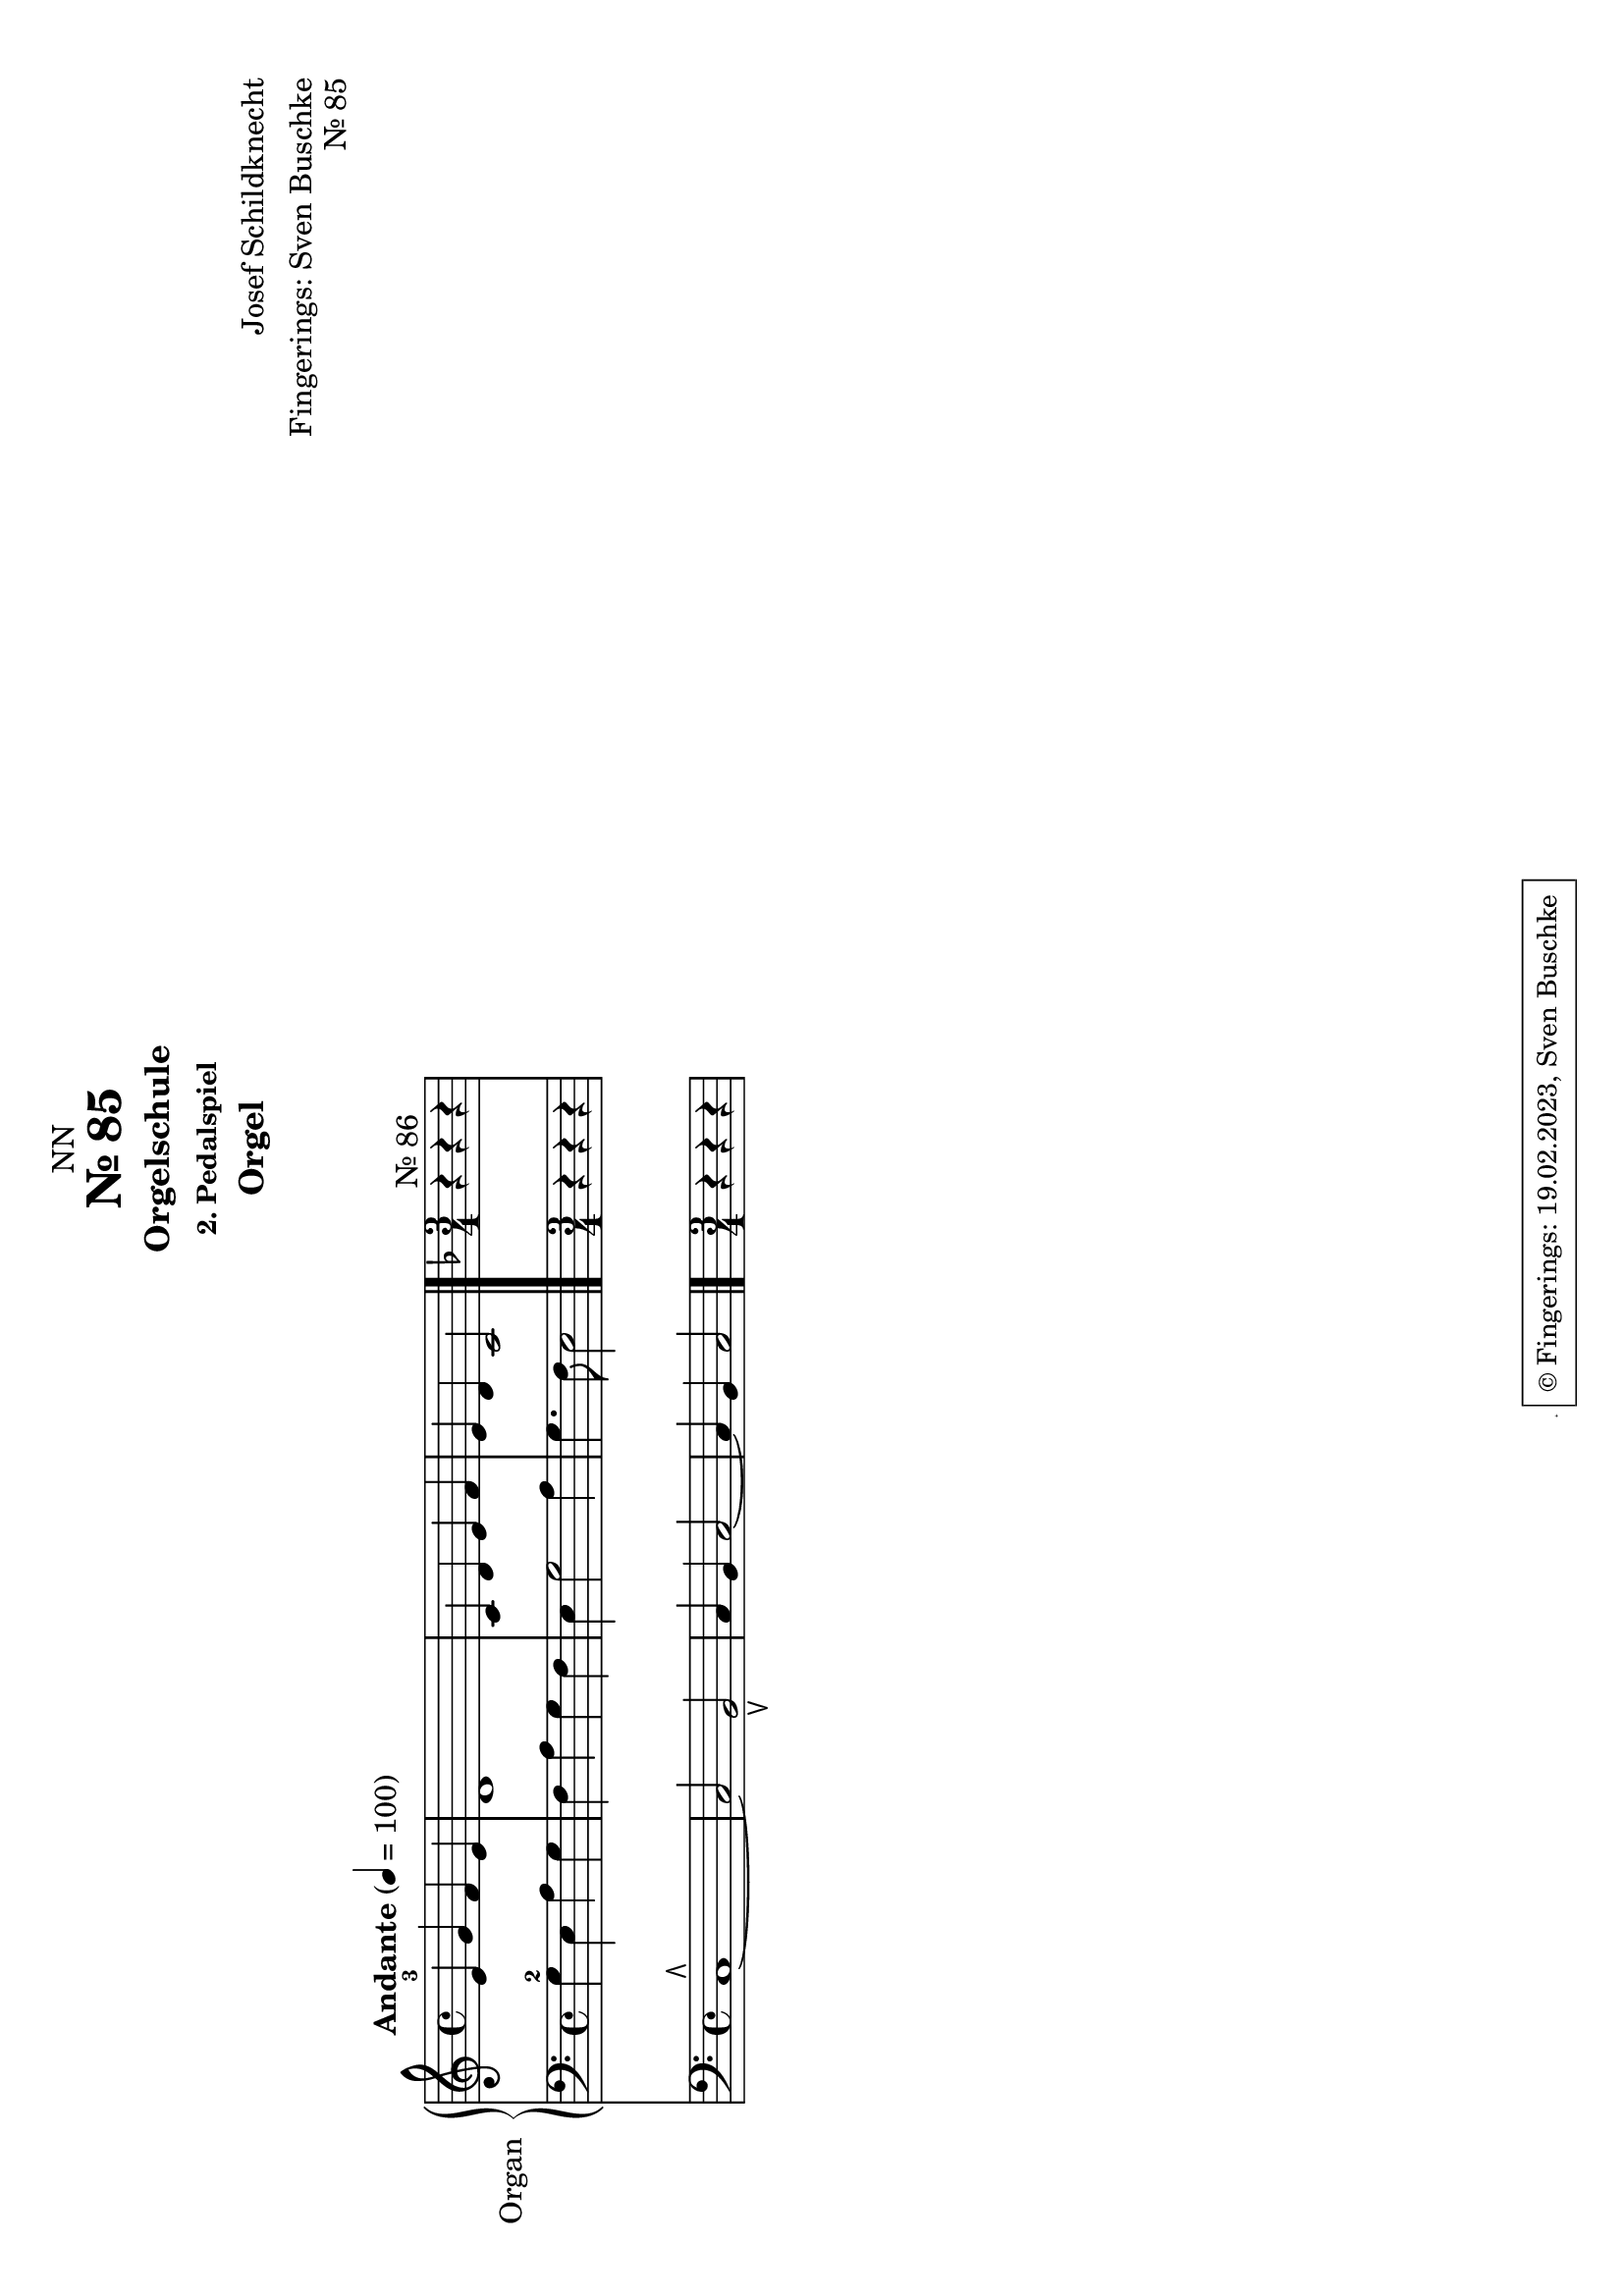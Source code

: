 \version "2.24.1"
\language "english"

\header {
  dedication = "NN"
  title = "Nr. 85"
  subtitle = "Orgelschule"
  subsubtitle = "2. Pedalspiel"
  instrument = "Orgel"
  composer = "Josef Schildknecht"
  arranger = "Fingerings: Sven Buschke"
  poet = ""
  meter = ""
  piece = ""
  opus = ""
%  copyright = "© Fingerings: 20.02.2023, Sven Buschke"
 copyright = \markup { \override #'(box-padding . 1.0) \override #'(baseline-skip . 2.7) \box \center-align { \small \line {    } \line { \small \line { \tiny © Fingerings: 19.02.2023, Sven Buschke   } }  } }
%  tagline = ""
 tagline = \markup { \override #'(box-padding . 1.0) \override #'(baseline-skip . 2.7) \box \center-align { \small \line {    } \line { \small \line { \tiny © Fingerings: 19.02.2023, Sven Buschke   } }  } }
}

\paper {
  #(set-paper-size "a4" 'landscape)
}

\layout {
  \context {
    \Voice
    \consists "Melody_engraver"
    \override Stem #'neutral-direction = #'()
  }
}

global = {
  \key c \major
  \time 4/4
  \tempo "Andante" 4=100
}

%%%%%%%%%%%%%%%%%%%%%%%%%%%%%%%%%%%%%%%%%%%%%%%%%%%
% Nr. 85
%%%%%%%%%%%%%%%%%%%%%%%%%%%%%%%%%%%%%%%%%%%%%%%%%%%

globalA = {
  \key c \major
  \time 4/4
  \tempo "Andante" 4=100
}

scoreARight = \relative c'' {
  \globalA
  % Music follows here.
  e,-3 g f e|
  d1|
  c4 d e f|
  e d c2
  \bar "|."
  \key f \major
  \time 3/4
  r4^"Nr. 86" r r
}

scoreALeft = \relative c' {
  \globalA
  % Music follows here.
  g4-2 e a g|
  f a g f|
  e g2 a4|
  g4. f8 e2
  \bar "|."
  r4 r r
}

scoreAPedal = \relative c {
  \globalA
  % Music follows here.
  c1\rtoe~|
  c2 b\ltoe|
  c4 b c2~|
  4 b c2|
  \bar "|."
  r4 r r
}

\bookpart {
\header {
  title = "Nr. 85"
  opus = "Nr. 85"
%   tagline = \markup { \override #'(box-padding . 1.0) \override #'(baseline-skip . 2.7) \box \center-align { \small \line {    } \line { \small \line { \tiny © Fingerings: 19.02.2023, Sven Buschke   } }  } }

}
  \score {
    <<
      \new PianoStaff \with {
        instrumentName = "Organ"
        shortInstrumentName = "Org."
      } <<
        \new Staff = "right" \with {
          midiInstrument = "church organ"
        } \scoreARight
        \new Staff = "left" \with {
          midiInstrument = "church organ"
        } { \clef bass \scoreALeft }
      >>
      \new Staff = "pedal" \with {
        midiInstrument = "church organ"
      } { \clef bass \scoreAPedal }
    >>
    \layout { }
    \midi { }
  }
}

%%%%%%%%%%%%%%%%%%%%%%%%%%%%%%%%%%%%%%%%%%%%%%%%%%%
% Nr. 86
%%%%%%%%%%%%%%%%%%%%%%%%%%%%%%%%%%%%%%%%%%%%%%%%%%%

scoreBRight = \relative c'' {
  \global
  % Music follows here.

}

scoreBLeft = \relative c' {
  \global
  % Music follows here.

}

scoreBPedal = \relative c {
  \global
  % Music follows here.

}

\bookpart {
  \score {
    <<
      \new PianoStaff \with {
        instrumentName = "Organ"
        shortInstrumentName = "Org."
      } <<
        \new Staff = "right" \with {
          midiInstrument = "church organ"
        } \scoreBRight
        \new Staff = "left" \with {
          midiInstrument = "church organ"
        } { \clef bass \scoreBLeft }
      >>
      \new Staff = "pedal" \with {
        midiInstrument = "church organ"
      } { \clef bass \scoreBPedal }
    >>
    \layout { }
    \midi { }
  }
}

scoreCRight = \relative c'' {
  \global
  % Music follows here.

}

scoreCLeft = \relative c' {
  \global
  % Music follows here.

}

scoreCPedal = \relative c {
  \global
  % Music follows here.

}

\bookpart {
  \score {
    <<
      \new PianoStaff \with {
        instrumentName = "Organ"
        shortInstrumentName = "Org."
      } <<
        \new Staff = "right" \with {
          midiInstrument = "church organ"
        } \scoreCRight
        \new Staff = "left" \with {
          midiInstrument = "church organ"
        } { \clef bass \scoreCLeft }
      >>
      \new Staff = "pedal" \with {
        midiInstrument = "church organ"
      } { \clef bass \scoreCPedal }
    >>
    \layout { }
    \midi { }
  }
}

scoreDRight = \relative c'' {
  \global
  % Music follows here.

}

scoreDLeft = \relative c' {
  \global
  % Music follows here.

}

scoreDPedal = \relative c {
  \global
  % Music follows here.

}

\bookpart {
  \score {
    <<
      \new PianoStaff \with {
        instrumentName = "Organ"
        shortInstrumentName = "Org."
      } <<
        \new Staff = "right" \with {
          midiInstrument = "church organ"
        } \scoreDRight
        \new Staff = "left" \with {
          midiInstrument = "church organ"
        } { \clef bass \scoreDLeft }
      >>
      \new Staff = "pedal" \with {
        midiInstrument = "church organ"
      } { \clef bass \scoreDPedal }
    >>
    \layout { }
    \midi { }
  }
}

scoreERight = \relative c'' {
  \global
  % Music follows here.

}

scoreELeft = \relative c' {
  \global
  % Music follows here.

}

scoreEPedal = \relative c {
  \global
  % Music follows here.

}

\bookpart {
  \score {
    <<
      \new PianoStaff \with {
        instrumentName = "Organ"
        shortInstrumentName = "Org."
      } <<
        \new Staff = "right" \with {
          midiInstrument = "church organ"
        } \scoreERight
        \new Staff = "left" \with {
          midiInstrument = "church organ"
        } { \clef bass \scoreELeft }
      >>
      \new Staff = "pedal" \with {
        midiInstrument = "church organ"
      } { \clef bass \scoreEPedal }
    >>
    \layout { }
    \midi { }
  }
}

scoreFRight = \relative c'' {
  \global
  % Music follows here.

}

scoreFLeft = \relative c' {
  \global
  % Music follows here.

}

scoreFPedal = \relative c {
  \global
  % Music follows here.

}

\bookpart {
  \score {
    <<
      \new PianoStaff \with {
        instrumentName = "Organ"
        shortInstrumentName = "Org."
      } <<
        \new Staff = "right" \with {
          midiInstrument = "church organ"
        } \scoreFRight
        \new Staff = "left" \with {
          midiInstrument = "church organ"
        } { \clef bass \scoreFLeft }
      >>
      \new Staff = "pedal" \with {
        midiInstrument = "church organ"
      } { \clef bass \scoreFPedal }
    >>
    \layout { }
    \midi { }
  }
}

scoreGRight = \relative c'' {
  \global
  % Music follows here.

}

scoreGLeft = \relative c' {
  \global
  % Music follows here.

}

scoreGPedal = \relative c {
  \global
  % Music follows here.

}

\bookpart {
  \score {
    <<
      \new PianoStaff \with {
        instrumentName = "Organ"
        shortInstrumentName = "Org."
      } <<
        \new Staff = "right" \with {
          midiInstrument = "church organ"
        } \scoreGRight
        \new Staff = "left" \with {
          midiInstrument = "church organ"
        } { \clef bass \scoreGLeft }
      >>
      \new Staff = "pedal" \with {
        midiInstrument = "church organ"
      } { \clef bass \scoreGPedal }
    >>
    \layout { }
    \midi { }
  }
}

scoreHRight = \relative c'' {
  \global
  % Music follows here.

}

scoreHLeft = \relative c' {
  \global
  % Music follows here.

}

scoreHPedal = \relative c {
  \global
  % Music follows here.

}

\bookpart {
  \score {
    <<
      \new PianoStaff \with {
        instrumentName = "Organ"
        shortInstrumentName = "Org."
      } <<
        \new Staff = "right" \with {
          midiInstrument = "church organ"
        } \scoreHRight
        \new Staff = "left" \with {
          midiInstrument = "church organ"
        } { \clef bass \scoreHLeft }
      >>
      \new Staff = "pedal" \with {
        midiInstrument = "church organ"
      } { \clef bass \scoreHPedal }
    >>
    \layout { }
    \midi { }
  }
}

scoreIRight = \relative c'' {
  \global
  % Music follows here.

}

scoreILeft = \relative c' {
  \global
  % Music follows here.

}

scoreIPedal = \relative c {
  \global
  % Music follows here.

}

\bookpart {
  \score {
    <<
      \new PianoStaff \with {
        instrumentName = "Organ"
        shortInstrumentName = "Org."
      } <<
        \new Staff = "right" \with {
          midiInstrument = "church organ"
        } \scoreIRight
        \new Staff = "left" \with {
          midiInstrument = "church organ"
        } { \clef bass \scoreILeft }
      >>
      \new Staff = "pedal" \with {
        midiInstrument = "church organ"
      } { \clef bass \scoreIPedal }
    >>
    \layout { }
    \midi { }
  }
}

scoreJRight = \relative c'' {
  \global
  % Music follows here.

}

scoreJLeft = \relative c' {
  \global
  % Music follows here.

}

scoreJPedal = \relative c {
  \global
  % Music follows here.

}

\bookpart {
  \score {
    <<
      \new PianoStaff \with {
        instrumentName = "Organ"
        shortInstrumentName = "Org."
      } <<
        \new Staff = "right" \with {
          midiInstrument = "church organ"
        } \scoreJRight
        \new Staff = "left" \with {
          midiInstrument = "church organ"
        } { \clef bass \scoreJLeft }
      >>
      \new Staff = "pedal" \with {
        midiInstrument = "church organ"
      } { \clef bass \scoreJPedal }
    >>
    \layout { }
    \midi { }
  }
}

scoreKRight = \relative c'' {
  \global
  % Music follows here.

}

scoreKLeft = \relative c' {
  \global
  % Music follows here.

}

scoreKPedal = \relative c {
  \global
  % Music follows here.

}

\bookpart {
  \score {
    <<
      \new PianoStaff \with {
        instrumentName = "Organ"
        shortInstrumentName = "Org."
      } <<
        \new Staff = "right" \with {
          midiInstrument = "church organ"
        } \scoreKRight
        \new Staff = "left" \with {
          midiInstrument = "church organ"
        } { \clef bass \scoreKLeft }
      >>
      \new Staff = "pedal" \with {
        midiInstrument = "church organ"
      } { \clef bass \scoreKPedal }
    >>
    \layout { }
    \midi { }
  }
}

scoreLRight = \relative c'' {
  \global
  % Music follows here.

}

scoreLLeft = \relative c' {
  \global
  % Music follows here.

}

scoreLPedal = \relative c {
  \global
  % Music follows here.

}

\bookpart {
  \score {
    <<
      \new PianoStaff \with {
        instrumentName = "Organ"
        shortInstrumentName = "Org."
      } <<
        \new Staff = "right" \with {
          midiInstrument = "church organ"
        } \scoreLRight
        \new Staff = "left" \with {
          midiInstrument = "church organ"
        } { \clef bass \scoreLLeft }
      >>
      \new Staff = "pedal" \with {
        midiInstrument = "church organ"
      } { \clef bass \scoreLPedal }
    >>
    \layout { }
    \midi { }
  }
}

scoreMRight = \relative c'' {
  \global
  % Music follows here.

}

scoreMLeft = \relative c' {
  \global
  % Music follows here.

}

scoreMPedal = \relative c {
  \global
  % Music follows here.

}

\bookpart {
  \score {
    <<
      \new PianoStaff \with {
        instrumentName = "Organ"
        shortInstrumentName = "Org."
      } <<
        \new Staff = "right" \with {
          midiInstrument = "church organ"
        } \scoreMRight
        \new Staff = "left" \with {
          midiInstrument = "church organ"
        } { \clef bass \scoreMLeft }
      >>
      \new Staff = "pedal" \with {
        midiInstrument = "church organ"
      } { \clef bass \scoreMPedal }
    >>
    \layout { }
    \midi { }
  }
}

scoreNRight = \relative c'' {
  \global
  % Music follows here.

}

scoreNLeft = \relative c' {
  \global
  % Music follows here.

}

scoreNPedal = \relative c {
  \global
  % Music follows here.

}

\bookpart {
  \score {
    <<
      \new PianoStaff \with {
        instrumentName = "Organ"
        shortInstrumentName = "Org."
      } <<
        \new Staff = "right" \with {
          midiInstrument = "church organ"
        } \scoreNRight
        \new Staff = "left" \with {
          midiInstrument = "church organ"
        } { \clef bass \scoreNLeft }
      >>
      \new Staff = "pedal" \with {
        midiInstrument = "church organ"
      } { \clef bass \scoreNPedal }
    >>
    \layout { }
    \midi { }
  }
}
